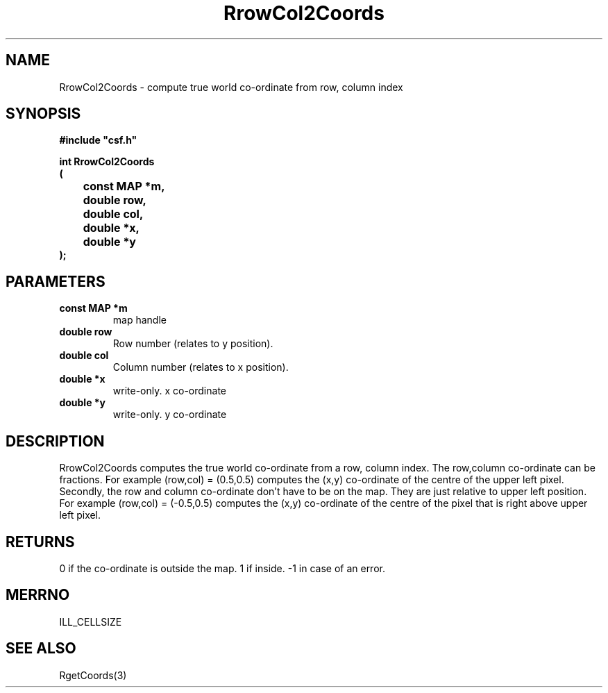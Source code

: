.lf 1 RrowCol2Coords.3
.\" WARNING! THIS FILE WAS GENERATED AUTOMATICALLY BY c2man!
.\" DO NOT EDIT! CHANGES MADE TO THIS FILE WILL BE LOST!
.TH "RrowCol2Coords" 3 "13 August 1999" "c2man rcoords.c"
.SH "NAME"
RrowCol2Coords \- compute true world co-ordinate from row, column index
.SH "SYNOPSIS"
.ft B
#include "csf.h"
.br
.sp
int RrowCol2Coords
.br
(
.br
	const MAP *m,
.br
	double row,
.br
	double col,
.br
	double *x,
.br
	double *y
.br
);
.ft R
.SH "PARAMETERS"
.TP
.B "const MAP *m"
map handle
.TP
.B "double row"
Row number (relates to y position).
.TP
.B "double col"
Column number (relates to x position).
.TP
.B "double *x"
write-only. x co-ordinate
.TP
.B "double *y"
write-only. y co-ordinate
.SH "DESCRIPTION"
RrowCol2Coords computes the true world co-ordinate from a
row, column index. The row,column co-ordinate can be fractions.
For example (row,col) = (0.5,0.5) computes the (x,y) co-ordinate of
the centre of the upper left pixel. Secondly, the row and column co-ordinate
don't have to be on the map. They are just relative to upper left position.
For example (row,col) = (-0.5,0.5) computes the (x,y) co-ordinate of
the centre of the pixel that is right above upper left pixel.
.SH "RETURNS"
0  if the co-ordinate is outside the map.
1 if inside.
-1 in case of an error.
.SH "MERRNO"
ILL_CELLSIZE
.SH "SEE ALSO"
RgetCoords(3)
